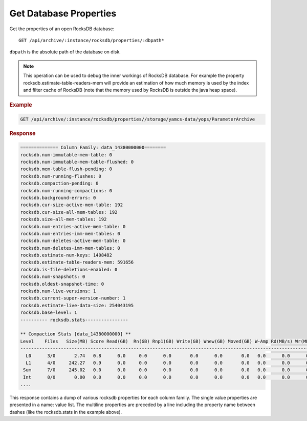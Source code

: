 Get Database Properties
=======================

Get the properties of an open RocksDB database::

    GET /api/archive/:instance/rocksdb/properties/:dbpath*

``dbpath`` is the absolute path of the database on disk.

.. note::

    This operation can be used to debug the inner workings of RocksDB database. For example the property rocksdb.estimate-table-readers-mem will provide an estimation of how much memory is used by the index and filter cache of RocksDB (note that the memory used by RocksDB is outside the java heap space).

.. seealso::

    `<https://github.com/facebook/rocksdb/blob/master/include/rocksdb/db.h>`_
        A description of various RocksDB properties.


.. rubric:: Example

.. code-block:: text

    GET /api/archive/:instance/rocksdb/properties//storage/yamcs-data/yops/ParameterArchive


.. rubric:: Response
.. code-block:: text

    ============== Column Family: data_14380000000========
    rocksdb.num-immutable-mem-table: 0
    rocksdb.num-immutable-mem-table-flushed: 0
    rocksdb.mem-table-flush-pending: 0
    rocksdb.num-running-flushes: 0
    rocksdb.compaction-pending: 0
    rocksdb.num-running-compactions: 0
    rocksdb.background-errors: 0
    rocksdb.cur-size-active-mem-table: 192
    rocksdb.cur-size-all-mem-tables: 192
    rocksdb.size-all-mem-tables: 192
    rocksdb.num-entries-active-mem-table: 0
    rocksdb.num-entries-imm-mem-tables: 0
    rocksdb.num-deletes-active-mem-table: 0
    rocksdb.num-deletes-imm-mem-tables: 0
    rocksdb.estimate-num-keys: 1408482
    rocksdb.estimate-table-readers-mem: 591656
    rocksdb.is-file-deletions-enabled: 0
    rocksdb.num-snapshots: 0
    rocksdb.oldest-snapshot-time: 0
    rocksdb.num-live-versions: 1
    rocksdb.current-super-version-number: 1
    rocksdb.estimate-live-data-size: 254043195
    rocksdb.base-level: 1
    ---------- rocksdb.stats----------------

    ** Compaction Stats [data_14380000000] **
    Level    Files   Size(MB) Score Read(GB)  Rn(GB) Rnp1(GB) Write(GB) Wnew(GB) Moved(GB) W-Amp Rd(MB/s) Wr(MB/s) Comp(sec) Comp(cnt) Avg(sec) KeyIn KeyDrop
    ---------------------------------------------------------------------------------------------------------------------------------------------------------------------
      L0      3/0       2.74   0.8      0.0     0.0      0.0       0.0      0.0       0.0   0.0      0.0      0.0         0         0    0.000       0      0
      L1      4/0     242.27   0.9      0.0     0.0      0.0       0.0      0.0       0.0   0.0      0.0      0.0         0         0    0.000       0      0
     Sum      7/0     245.02   0.0      0.0     0.0      0.0       0.0      0.0       0.0   0.0      0.0      0.0         0         0    0.000       0      0
     Int      0/0       0.00   0.0      0.0     0.0      0.0       0.0      0.0       0.0   0.0      0.0      0.0         0         0    0.000       0      0
    ....


This response contains a dump of various rocksdb properties for each column family. The single value properties are presented in a name: value list. The multiline properties are preceded by a line including the property name between dashes (like the rocksdb.stats in the example above).
